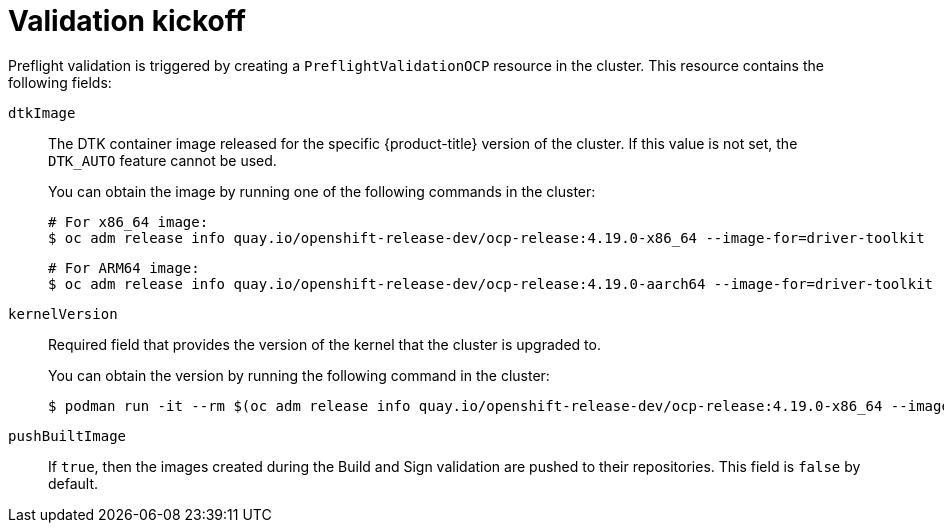 // Module included in the following assemblies:
//
// * updating/preparing_for_updates/kmm-preflight-validation.adoc

:_mod-docs-content-type: CONCEPT
[id="kmm-validation-kickoff_{context}"]
= Validation kickoff

Preflight validation is triggered by creating a `PreflightValidationOCP` resource in the cluster. This resource contains the following fields:

`dtkImage`:: The DTK container image released for the specific {product-title} version of the cluster. If this value is not set, the `DTK_AUTO` feature cannot be used.
+
You can obtain the image by running one of the following commands in the cluster:
+
[source,terminal]
----
# For x86_64 image:
$ oc adm release info quay.io/openshift-release-dev/ocp-release:4.19.0-x86_64 --image-for=driver-toolkit
----
+
[source,terminal]
----
# For ARM64 image:
$ oc adm release info quay.io/openshift-release-dev/ocp-release:4.19.0-aarch64 --image-for=driver-toolkit
----

`kernelVersion`:: Required field that provides the version of the kernel that the cluster is upgraded to. 
+
You can obtain the version by running the following command in the cluster:
+
[source,terminal]
----
$ podman run -it --rm $(oc adm release info quay.io/openshift-release-dev/ocp-release:4.19.0-x86_64 --image-for=driver-toolkit) cat /etc/driver-toolkit-release.json
----

`pushBuiltImage`:: If `true`, then the images created during the Build and Sign validation are pushed to their repositories. This field is `false` by default.
